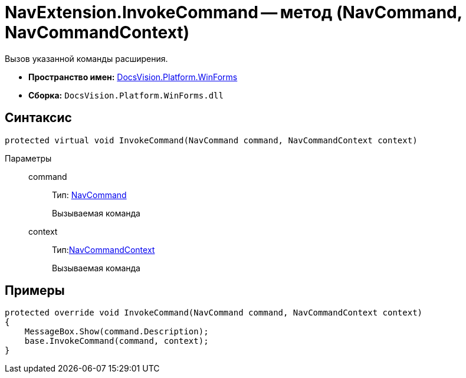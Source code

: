 = NavExtension.InvokeCommand -- метод (NavCommand, NavCommandContext)

Вызов указанной команды расширения.

* *Пространство имен:* xref:api/DocsVision/Platform/WinForms/WinForms_NS.adoc[DocsVision.Platform.WinForms]
* *Сборка:* `DocsVision.Platform.WinForms.dll`

== Синтаксис

[source,csharp]
----
protected virtual void InvokeCommand(NavCommand command, NavCommandContext context)
----

Параметры::
command:::
Тип: xref:api/DocsVision/Platform/Extensibility/NavCommand_CL.adoc[NavCommand]
+
Вызываемая команда
context:::
Тип:xref:api/DocsVision/Platform/WinForms/NavCommandContext_CL.adoc[NavCommandContext]
+
Вызываемая команда

== Примеры

[source,csharp]
----
protected override void InvokeCommand(NavCommand command, NavCommandContext context)
{
    MessageBox.Show(command.Description);
    base.InvokeCommand(command, context);
}
----
